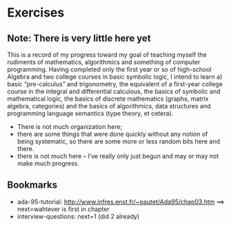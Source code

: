 * Exercises

** Note: There is very little here yet

This is a record of my progress toward my goal of teaching myself the
rudiments of mathematics, algorithmics and something of computer
programming.  Having completed only the first year or so of
high-school Algebra and two college courses in basic symbolic logic, I
intend to learn a) basic “pre-calculus” and trigonometry, the
equivalent of a first-year college course in the integral and
differential calculous, the basics of symbolic and mathematical logic,
the basics of discrete mathematics (graphs, matrix algebra,
categories) and the basics of algorithmics, data structures and
programming language semantics (type theory, et cetera).

 - There is not much organization here;
 - there are some things that were done quickly without any notion of
   being systematic, so there are some more or less random bits here
   and there.
 - there is not much here -- I’ve really only just begun and may or
   may not make much progress.

** Bookmarks

 - ada-95-tutorial: http://www.infres.enst.fr/~pautet/Ada95/chap03.htm
   ==> next=wahtever is first in chapter
 - interview-questions: next=1 (did 2 already)
